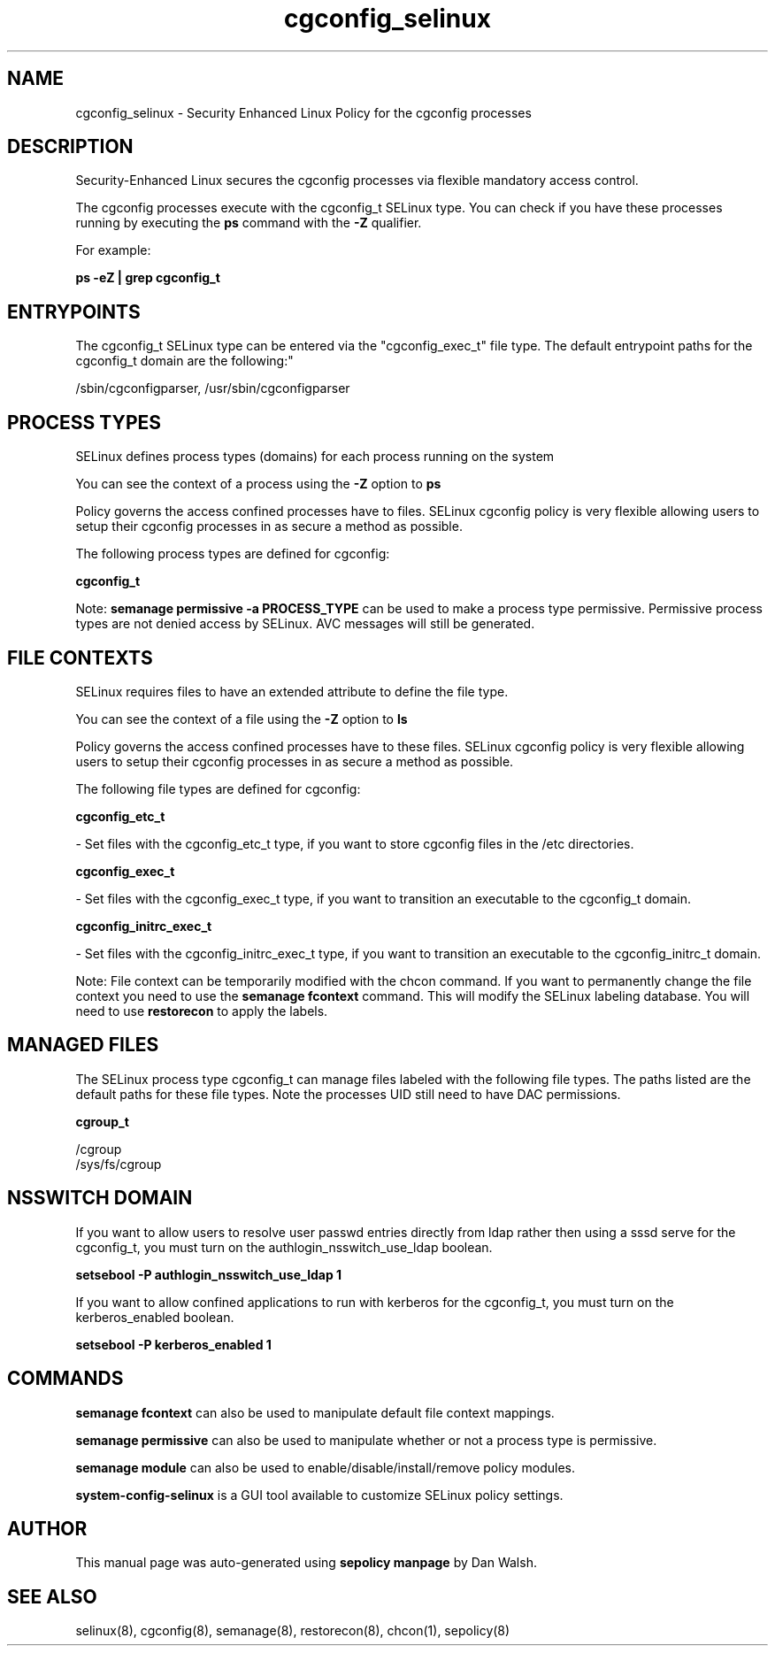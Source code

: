 .TH  "cgconfig_selinux"  "8"  "12-11-01" "cgconfig" "SELinux Policy documentation for cgconfig"
.SH "NAME"
cgconfig_selinux \- Security Enhanced Linux Policy for the cgconfig processes
.SH "DESCRIPTION"

Security-Enhanced Linux secures the cgconfig processes via flexible mandatory access control.

The cgconfig processes execute with the cgconfig_t SELinux type. You can check if you have these processes running by executing the \fBps\fP command with the \fB\-Z\fP qualifier.

For example:

.B ps -eZ | grep cgconfig_t


.SH "ENTRYPOINTS"

The cgconfig_t SELinux type can be entered via the "cgconfig_exec_t" file type.  The default entrypoint paths for the cgconfig_t domain are the following:"

/sbin/cgconfigparser, /usr/sbin/cgconfigparser
.SH PROCESS TYPES
SELinux defines process types (domains) for each process running on the system
.PP
You can see the context of a process using the \fB\-Z\fP option to \fBps\bP
.PP
Policy governs the access confined processes have to files.
SELinux cgconfig policy is very flexible allowing users to setup their cgconfig processes in as secure a method as possible.
.PP
The following process types are defined for cgconfig:

.EX
.B cgconfig_t
.EE
.PP
Note:
.B semanage permissive -a PROCESS_TYPE
can be used to make a process type permissive. Permissive process types are not denied access by SELinux. AVC messages will still be generated.

.SH FILE CONTEXTS
SELinux requires files to have an extended attribute to define the file type.
.PP
You can see the context of a file using the \fB\-Z\fP option to \fBls\bP
.PP
Policy governs the access confined processes have to these files.
SELinux cgconfig policy is very flexible allowing users to setup their cgconfig processes in as secure a method as possible.
.PP
The following file types are defined for cgconfig:


.EX
.PP
.B cgconfig_etc_t
.EE

- Set files with the cgconfig_etc_t type, if you want to store cgconfig files in the /etc directories.


.EX
.PP
.B cgconfig_exec_t
.EE

- Set files with the cgconfig_exec_t type, if you want to transition an executable to the cgconfig_t domain.


.EX
.PP
.B cgconfig_initrc_exec_t
.EE

- Set files with the cgconfig_initrc_exec_t type, if you want to transition an executable to the cgconfig_initrc_t domain.


.PP
Note: File context can be temporarily modified with the chcon command.  If you want to permanently change the file context you need to use the
.B semanage fcontext
command.  This will modify the SELinux labeling database.  You will need to use
.B restorecon
to apply the labels.

.SH "MANAGED FILES"

The SELinux process type cgconfig_t can manage files labeled with the following file types.  The paths listed are the default paths for these file types.  Note the processes UID still need to have DAC permissions.

.br
.B cgroup_t

	/cgroup
.br
	/sys/fs/cgroup
.br

.SH NSSWITCH DOMAIN

.PP
If you want to allow users to resolve user passwd entries directly from ldap rather then using a sssd serve for the cgconfig_t, you must turn on the authlogin_nsswitch_use_ldap boolean.

.EX
.B setsebool -P authlogin_nsswitch_use_ldap 1
.EE

.PP
If you want to allow confined applications to run with kerberos for the cgconfig_t, you must turn on the kerberos_enabled boolean.

.EX
.B setsebool -P kerberos_enabled 1
.EE

.SH "COMMANDS"
.B semanage fcontext
can also be used to manipulate default file context mappings.
.PP
.B semanage permissive
can also be used to manipulate whether or not a process type is permissive.
.PP
.B semanage module
can also be used to enable/disable/install/remove policy modules.

.PP
.B system-config-selinux
is a GUI tool available to customize SELinux policy settings.

.SH AUTHOR
This manual page was auto-generated using
.B "sepolicy manpage"
by Dan Walsh.

.SH "SEE ALSO"
selinux(8), cgconfig(8), semanage(8), restorecon(8), chcon(1), sepolicy(8)

